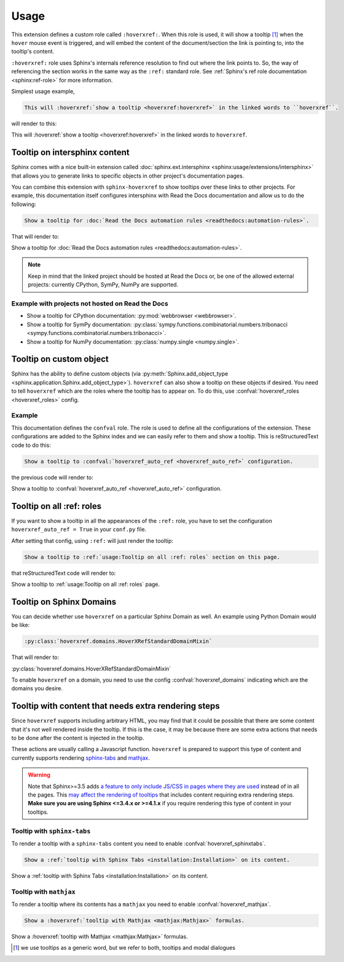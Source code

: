 Usage
=====

This extension defines a custom role called ``:hoverxref:``.
When this role is used, it will show a tooltip [#]_ when the ``hover`` mouse event is triggered,
and will embed the content of the document/section the link is pointing to, into the tooltip's content.

``:hoverxref:`` role uses Sphinx's internals reference resolution to find out where the link points to.
So, the way of referencing the section works in the same way as the ``:ref:`` standard role.
See :ref:`Sphinx's ref role documentation <sphinx:ref-role>` for more information.

Simplest usage example,

.. code-block:: rst

   This will :hoverxref:`show a tooltip <hoverxref:hoverxref>` in the linked words to ``hoverxref``.

will render to this:

This will :hoverxref:`show a tooltip <hoverxref:hoverxref>` in the linked words to ``hoverxref``.


Tooltip on intersphinx content
------------------------------

Sphinx comes with a nice built-in extension called :doc:`sphinx.ext.intersphinx <sphinx:usage/extensions/intersphinx>`
that allows you to generate links to specific objects in other project's documentation pages.

You can combine this extension with ``sphinx-hoverxref`` to show tooltips over these links to other projects.
For example, this documentation itself configures intersphinx with Read the Docs documentation and allow us
to do the following:

.. code-block:: rst

   Show a tooltip for :doc:`Read the Docs automation rules <readthedocs:automation-rules>`.

That will render to:

Show a tooltip for :doc:`Read the Docs automation rules <readthedocs:automation-rules>`.

.. note::

   Keep in mind that the linked project should be hosted at Read the Docs or,
   be one of the allowed external projects:
   currently CPython, SymPy, NumPy are supported.


Example with projects not hosted on Read the Docs
~~~~~~~~~~~~~~~~~~~~~~~~~~~~~~~~~~~~~~~~~~~~~~~~~

* Show a tooltip for CPython documentation: :py:mod:`webbrowser <webbrowser>`.
* Show a tooltip for SymPy documentation: :py:class:`sympy.functions.combinatorial.numbers.tribonacci <sympy.functions.combinatorial.numbers.tribonacci>`.
* Show a tooltip for NumPy documentation: :py:class:`numpy.single <numpy.single>`.


Tooltip on custom object
------------------------

Sphinx has the ability to define custom objects (via :py:meth:`Sphinx.add_object_type <sphinx.application.Sphinx.add_object_type>`).
``hoverxref`` can also show a tooltip on these objects if desired.
You need to tell ``hoverxref`` which are the roles where the tooltip has to appear on.
To do this, use :confval:`hoverxref_roles <hoverxref_roles>` config.

Example
~~~~~~~

This documentation defines the ``confval`` role.
The role is used to define all the configurations of the extension.
These configurations are added to the Sphinx index and we can easily refer to them and show a tooltip.
This is reStructuredText code to do this:

.. code-block:: rst

   Show a tooltip to :confval:`hoverxref_auto_ref <hoverxref_auto_ref>` configuration.

the previous code will render to:

Show a tooltip to :confval:`hoverxref_auto_ref <hoverxref_auto_ref>` configuration.


Tooltip on all :ref: roles
--------------------------

If you want to show a tooltip in all the appearances of the ``:ref:`` role,
you have to set the configuration ``hoverxref_auto_ref = True`` in your ``conf.py`` file.

After setting that config, using ``:ref:`` will just render the tooltip:

.. code-block:: rst

   Show a tooltip to :ref:`usage:Tooltip on all :ref: roles` section on this page.

that reStructuredText code will render to:

Show a tooltip to :ref:`usage:Tooltip on all :ref: roles` page.

Tooltip on Sphinx Domains
-------------------------

You can decide whether use ``hoverxref`` on a particular Sphinx Domain as well.
An example using Python Domain would be like:

.. code-block:: rst

   :py:class:`hoverxref.domains.HoverXRefStandardDomainMixin`

That will render to:

:py:class:`hoverxref.domains.HoverXRefStandardDomainMixin`


To enable ``hoverxref`` on a domain, you need to use the config :confval:`hoverxref_domains`
indicating which are the domains you desire.


Tooltip with content that needs extra rendering steps
-----------------------------------------------------

Since ``hoverxref`` supports including arbitrary HTML,
you may find that it could be possible that there are some content that it's not well rendered inside the tooltip.
If this is the case, it may be because there are some extra actions that needs to be done after the content is injected in the tooltip.

These actions are usually calling a Javascript function.
``hoverxref`` is prepared to support this type of content and currently supports rendering
`sphinx-tabs`_ and mathjax_.

.. warning::

   Note that Sphinx>=3.5 adds `a feature to only include JS/CSS in pages where they are used`_ instead of in all the pages.
   This `may affect the rendering of tooltips`_ that includes content requiring extra rendering steps.
   **Make sure you are using Sphinx <=3.4.x or >=4.1.x** if you require rendering this type of content in your tooltips.

   .. _a feature to only include JS/CSS in pages where they are used: https://github.com/sphinx-doc/sphinx/pull/8631
   .. _may affect the rendering of tooltips: https://github.com/sphinx-doc/sphinx/issues/9115


Tooltip with ``sphinx-tabs``
~~~~~~~~~~~~~~~~~~~~~~~~~~~~

To render a tooltip with a ``sphinx-tabs`` content you need to enable :confval:`hoverxref_sphinxtabs`.

.. code-block:: rst

   Show a :ref:`tooltip with Sphinx Tabs <installation:Installation>` on its content.

Show a :ref:`tooltip with Sphinx Tabs <installation:Installation>` on its content.


Tooltip with ``mathjax``
~~~~~~~~~~~~~~~~~~~~~~~~

To render a tooltip where its contents has a ``mathjax`` you need to enable :confval:`hoverxref_mathjax`.

.. code-block:: rst

   Show a :hoverxref:`tooltip with Mathjax <mathjax:Mathjax>` formulas.

Show a :hoverxref:`tooltip with Mathjax <mathjax:Mathjax>` formulas.


.. _sphinx-tabs: https://github.com/djungelorm/sphinx-tabs
.. _mathjax: http://www.sphinx-doc.org/es/master/usage/extensions/math.html#module-sphinx.ext.mathjax

.. [#] we use tooltips as a generic word, but we refer to both, tooltips and modal dialogues
